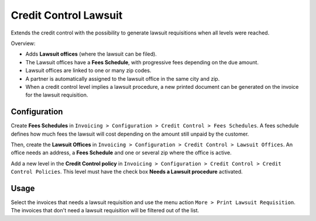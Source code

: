 Credit Control Lawsuit
======================

Extends the credit control with the possibility to generate lawsuit
requisitions when all levels were reached.

Overview:

* Adds **Lawsuit offices** (where the lawsuit can be filed).
* The Lawsuit offices have a **Fees Schedule**, with progressive fees
  depending on the due amount.
* Lawsuit offices are linked to one or many zip codes.
* A partner is automatically assigned to the lawsuit office in the same
  city and zip.
* When a credit control level implies a lawsuit procedure, a new
  printed document can be generated on the invoice for the lawsuit
  requisition.

Configuration
-------------

Create **Fees Schedules** in ``Invoicing > Configuration > Credit Control >
Fees Schedules``. A fees schedule defines how much fees the lawsuit
will cost depending on the amount still unpaid by the customer.

Then, create the **Lawsuit Offices** in ``Invoicing > Configuration >
Credit Control > Lawsuit Offices``. An office needs an address, a **Fees
Schedule** and one or several zip where the office is active.

Add a new level in the **Credit Control policy** in ``Invoicing >
Configuration > Credit Control > Credit Control Policies``. This level
must have the check box **Needs a Lawsuit procedure** activated.

Usage
-----

Select the invoices that needs a lawsuit requisition and use the menu
action ``More > Print Lawsuit Requisition``. The invoices that don't need
a lawsuit requisition will be filtered out of the list.
